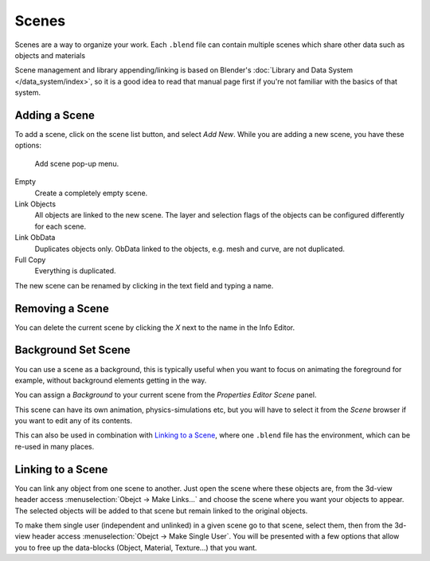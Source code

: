 
******
Scenes
******

Scenes are a way to organize your work.
Each ``.blend`` file can contain multiple scenes which share other data such as objects and materials

Scene management and library appending/linking is based on Blender's
:doc:`Library and Data System </data_system/index>`,
so it is a good idea to read that manual page first if you're not familiar with the basics of that system.


Adding a Scene
==============

To add a scene, click on the scene list button, and select *Add New*.
While you are adding a new scene, you have these options:


.. figure:: /images/Interface-Scene-AddButton-Dialog.jpg

   Add scene pop-up menu.


Empty
   Create a completely empty scene.
Link Objects
   All objects are linked to the new scene.
   The layer and selection flags of the objects can be configured differently for each scene.
Link ObData
   Duplicates objects only. ObData linked to the objects, e.g. mesh and curve, are not duplicated.
Full Copy
   Everything is duplicated.

The new scene can be renamed by clicking in the text field and typing a name.


Removing a Scene
================

You can delete the current scene by clicking the *X* next to the name in the Info Editor.


.. _scene-background_set:

Background Set Scene
====================

You can use a scene as a background,
this is typically useful when you want to focus on animating the foreground for example,
without background elements getting in the way.

You can assign a *Background* to your current scene from the *Properties Editor* *Scene* panel.

This scene can have its own animation, physics-simulations etc,
but you will have to select it from the *Scene* browser if you want to edit any of its contents.

This can also be used in combination with `Linking to a Scene`_,
where one ``.blend`` file has the environment, which can be re-used in many places.


Linking to a Scene
==================

You can link any object from one scene to another.
Just open the scene where these objects are,
from the 3d-view header access :menuselection:`Obejct -> Make Links...`
and choose the scene where you want your objects to appear.
The selected objects will be added to that scene but remain linked to the original objects.

To make them single user (independent and unlinked) in a given scene go to that scene,
select them, then from the 3d-view header access :menuselection:`Obejct -> Make Single User`.
You will be presented with a few options that allow you to free up the data-blocks (Object,
Material, Texture...) that you want.


